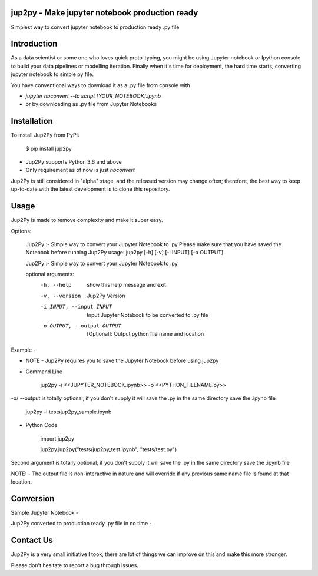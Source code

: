 jup2py - Make jupyter notebook production ready
======================

Simplest way to convert jupyter notebook to production ready .py file

Introduction
=============
As a data scientist or some one who loves quick proto-typing, you might be using Jupyter notebook or Ipython console to
build your data pipelines or modelling iteration. Finally when it's time for deployment, the hard time starts,
converting jupyter notebook to simple py file.

You have conventional ways to download it as a .py file from console with

* `jupyter nbconvert --to script [YOUR_NOTEBOOK].ipynb`

* or by downloading as .py file from Jupyter Notebooks



Installation
=============
To install Jup2Py from PyPI:


    $ pip install jup2py

* Jup2Py supports Python 3.6 and above
* Only requirement as of now is just `nbconvert`

Jup2Py is still considered in "alpha" stage, and the released version may change
often; therefore, the best way to keep up-to-date with the latest development
is to clone this repository.

Usage
=====
Jup2Py is made to remove complexity and make it super easy.

Options:

    Jup2Py :- Simple way to convert your Jupyter Notebook to .py
    Please make sure that you have saved the Notebook before running Jup2Py
    usage: jup2py [-h] [-v] [-i INPUT] [-o OUTPUT]

    Jup2Py :- Simple way to convert your Jupyter Notebook to .py

    optional arguments:
      -h, --help            show this help message and exit
      -v, --version         Jup2Py Version
      -i INPUT, --input INPUT
                            Input Jupyter Notebook to be converted to .py file
      -o OUTPUT, --output OUTPUT
                            [Optional]: Output python file name and location


Example -

* NOTE - Jup2Py requires you to save the Jupyter Notebook before using jup2py

* Command Line


    jup2py -i <<JUPYTER_NOTEBOOK.ipynb>> -o <<PYTHON_FILENAME.py>>


-o/ --output is totally optional, if you don't supply it will save the .py in the same directory save the .ipynb file


    jup2py -i tests\jup2py_sample.ipynb


* Python Code


    import jup2py


    jup2py.jup2py("tests/jup2py_test.ipynb", "tests/test.py")


Second argument is totally optional, if you don't supply it will save the .py in the same directory save the .ipynb file

NOTE: - The output file is non-interactive in nature and will override if any previous same name file is found at that location.

Conversion
==========

Sample Jupyter Notebook -


.. image:: docs/static/images/Jupyter_sample.png
  :width: 400
  :alt: Sample Jupyter Notebook


Jup2Py converted to production ready .py file in no time -


.. image:: docs/static/images/Py_sample.png
  :width: 400
  :alt: Production ready python code

Contact Us
==========
Jup2Py is a very small initiative I took, there are lot of things we can improve on this and make this more stronger.

Please don't hesitate to report a bug through issues.